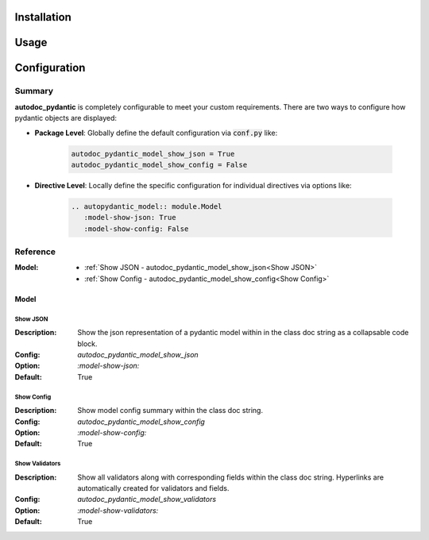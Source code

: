============
Installation
============

=====
Usage
=====

=============
Configuration
=============

Summary
=======

**autodoc_pydantic** is completely configurable to meet your custom requirements.
There are two ways to configure how pydantic objects are displayed:

- **Package Level**: Globally define the default configuration via :code:`conf.py` like:

   .. code-block:: python

      autodoc_pydantic_model_show_json = True
      autodoc_pydantic_model_show_config = False

- **Directive Level**: Locally define the specific configuration for individual directives via options like:

   .. code-block::

      .. autopydantic_model:: module.Model
         :model-show-json: True
         :model-show-config: False

Reference
=========

:Model:

  - :ref:`Show JSON - autodoc_pydantic_model_show_json<Show JSON>`
  - :ref:`Show Config - autodoc_pydantic_model_show_config<Show Config>`

-----
Model
-----

Show JSON
---------

:Description: Show the json representation of a pydantic model within in the class doc string as a collapsable code block.

:Config: `autodoc_pydantic_model_show_json`

:Option: `:model-show-json:`

:Default: True

.. tabs::

   .. tab:: enabled

      .. autopydantic_model:: package.cfg.ShowJson
         :model-show-json: True
         :hide-members:
         :noindex:

   .. tab:: disabled

      .. autopydantic_model:: package.cfg.ShowJson
         :model-show-json: False
         :hide-members:
         :noindex:

   .. tab:: example

      .. code-block:: python

         class ShowJson(BaseModel):
             """Exmaple showing json representation."""

             field: int = 5

   .. tab:: rst

      .. code-block::

         .. autopydantic_model:: package.cfg.ShowJson
            :model-show-json: True

   .. tab:: conf.py

      .. code-block:: python

         autodoc_pydantic_model_show_json = True # False


Show Config
-----------

:Description: Show model config summary within the class doc string.

:Config: `autodoc_pydantic_model_show_config`

:Option: `:model-show-config:`

:Default: True

.. tabs::

   .. tab:: enabled

      .. autopydantic_model:: package.cfg.ShowConfig
         :model-show-config: True
         :model-show-json: False
         :hide-members:
         :noindex:

   .. tab:: disabled

      .. autopydantic_model:: package.cfg.ShowConfig
         :model-show-config: False
         :model-show-json: False
         :hide-members:
         :noindex:

   .. tab:: example

      .. code-block:: python

         class ShowConfig(BaseModel):
             """Example showing model configuration."""

             class Config:
                 title = "FooBar"
                 allow_mutation = True

   .. tab:: rst

      .. code-block::

         .. autopydantic_model:: package.cfg.ShowConfig
            :model-show-config: True

   .. tab:: conf.py

      .. code-block:: python

         autodoc_pydantic_model_show_config = True # False


Show Validators
---------------

:Description: Show all validators along with corresponding fields within the class doc string. Hyperlinks are automatically created for validators and fields.

:Config: `autodoc_pydantic_model_show_validators`

:Option: `:model-show-validators:`

:Default: True

.. tabs::

   .. tab:: enabled

      .. autopydantic_model:: package.cfg.ShowValidators
         :model-show-config: False
         :model-show-json: False
         :model-show-validators: True
         :hide-members:
         :noindex:

   .. tab:: disabled

      .. autopydantic_model:: package.cfg.ShowValidators
         :model-show-config: False
         :model-show-json: False
         :model-show-validators: False
         :hide-members:
         :noindex:

   .. tab:: example

      .. code-block:: python

         class ShowValidators(BaseModel):
             """Exmaple showing validators."""

             field1: int = 5
             field2: str = "FooBar"

             @validator("field1")
             def check1(cls, v):
                 return v

             @validator("field2")
             def check2(cls, v):
                 return v

   .. tab:: rst

      .. code-block::

         .. autopydantic_model:: package.cfg.ShowValidators
            :model-show-validators: True

   .. tab:: conf.py

      .. code-block:: python

         autodoc_pydantic_model_show_validators = True # False